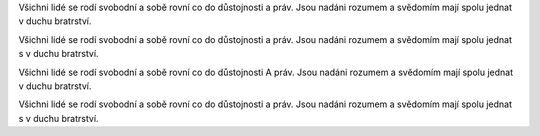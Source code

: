 
Všichni lidé se rodí svobodní a sobě rovní co do důstojnosti a práv. Jsou
nadáni rozumem a svědomím mají spolu jednat v duchu bratrství.


.. class:: empty

Všichni lidé se rodí svobodní a sobě rovní co do důstojnosti a práv. Jsou
nadáni rozumem a svědomím mají spolu jednat s v duchu bratrství.


.. class:: a

Všichni lidé se rodí svobodní a sobě rovní co do důstojnosti A práv. Jsou
nadáni rozumem a svědomím mají spolu jednat v duchu bratrství.


.. class:: s-v-do

Všichni lidé se rodí svobodní a sobě rovní co do důstojnosti a práv. Jsou
nadáni rozumem a svědomím mají spolu jednat s v duchu bratrství.
